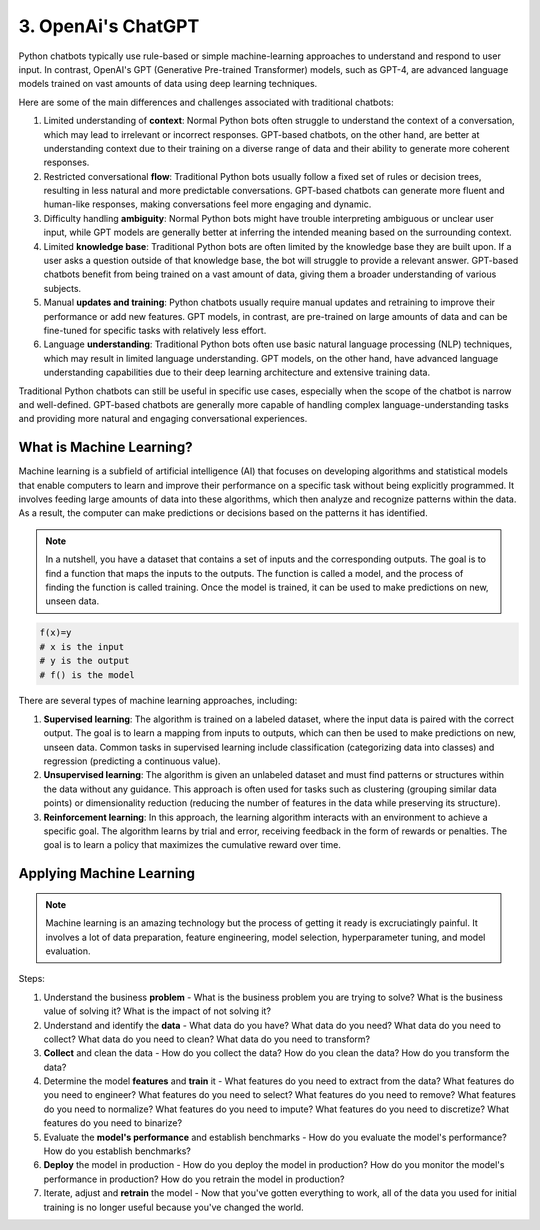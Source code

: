 ###################
3. OpenAi's ChatGPT
###################

Python chatbots typically use rule-based or simple machine-learning approaches to understand and respond to user input. 
In contrast, OpenAI's GPT (Generative Pre-trained Transformer) models, such as GPT-4, are advanced language models trained on vast amounts of data using deep learning techniques. 

Here are some of the main differences and challenges associated with traditional chatbots:

#. Limited understanding of **context**: Normal Python bots often struggle to understand the context of a conversation, which may lead to irrelevant or incorrect responses. GPT-based chatbots, on the other hand, are better at understanding context due to their training on a diverse range of data and their ability to generate more coherent responses.
#. Restricted conversational **flow**: Traditional Python bots usually follow a fixed set of rules or decision trees, resulting in less natural and more predictable conversations. GPT-based chatbots can generate more fluent and human-like responses, making conversations feel more engaging and dynamic.
#. Difficulty handling **ambiguity**: Normal Python bots might have trouble interpreting ambiguous or unclear user input, while GPT models are generally better at inferring the intended meaning based on the surrounding context.
#. Limited **knowledge base**: Traditional Python bots are often limited by the knowledge base they are built upon. If a user asks a question outside of that knowledge base, the bot will struggle to provide a relevant answer. GPT-based chatbots benefit from being trained on a vast amount of data, giving them a broader understanding of various subjects.
#. Manual **updates and training**: Python chatbots usually require manual updates and retraining to improve their performance or add new features. GPT models, in contrast, are pre-trained on large amounts of data and can be fine-tuned for specific tasks with relatively less effort.
#. Language **understanding**: Traditional Python bots often use basic natural language processing (NLP) techniques, which may result in limited language understanding. GPT models, on the other hand, have advanced language understanding capabilities due to their deep learning architecture and extensive training data.

Traditional Python chatbots can still be useful in specific use cases, especially when the scope of the chatbot is narrow and well-defined. GPT-based chatbots are generally more capable of handling complex language-understanding tasks and providing more natural and engaging conversational experiences.

=========================
What is Machine Learning?
=========================

Machine learning is a subfield of artificial intelligence (AI) that focuses on developing algorithms and statistical models that enable computers to learn and improve their performance on a specific task without being explicitly programmed. It involves feeding large amounts of data into these algorithms, which then analyze and recognize patterns within the data. As a result, the computer can make predictions or decisions based on the patterns it has identified.


.. note::

    In a nutshell, you have a dataset that contains a set of inputs and the corresponding outputs. The goal is to find a function that maps the inputs to the outputs. The function is called a model, and the process of finding the function is called training. Once the model is trained, it can be used to make predictions on new, unseen data.

.. code-block:: python
    
    f(x)=y
    # x is the input
    # y is the output
    # f() is the model

There are several types of machine learning approaches, including:

#. **Supervised learning**: The algorithm is trained on a labeled dataset, where the input data is paired with the correct output. The goal is to learn a mapping from inputs to outputs, which can then be used to make predictions on new, unseen data. Common tasks in supervised learning include classification (categorizing data into classes) and regression (predicting a continuous value).
#. **Unsupervised learning**: The algorithm is given an unlabeled dataset and must find patterns or structures within the data without any guidance. This approach is often used for tasks such as clustering (grouping similar data points) or dimensionality reduction (reducing the number of features in the data while preserving its structure).
#. **Reinforcement learning**: In this approach, the learning algorithm interacts with an environment to achieve a specific goal. The algorithm learns by trial and error, receiving feedback in the form of rewards or penalties. The goal is to learn a policy that maximizes the cumulative reward over time.

=========================
Applying Machine Learning
=========================

.. note::

    Machine learning is an amazing technology but the process of getting it ready is excruciatingly painful. It involves a lot of data preparation, feature engineering, model selection, hyperparameter tuning, and model evaluation.

Steps:

#. Understand the business **problem** - What is the business problem you are trying to solve? What is the business value of solving it? What is the impact of not solving it?
#. Understand and identify the **data** - What data do you have? What data do you need? What data do you need to collect? What data do you need to clean? What data do you need to transform?
#. **Collect** and clean the data - How do you collect the data? How do you clean the data? How do you transform the data?
#. Determine the model **features** and **train** it - What features do you need to extract from the data? What features do you need to engineer? What features do you need to select? What features do you need to remove? What features do you need to normalize? What features do you need to impute? What features do you need to discretize? What features do you need to binarize? 
#. Evaluate the **model's performance** and establish benchmarks - How do you evaluate the model's performance? How do you establish benchmarks?
#. **Deploy** the model in production - How do you deploy the model in production? How do you monitor the model's performance in production? How do you retrain the model in production?
#. Iterate, adjust and **retrain** the model - Now that you've gotten everything to work, all of the data you used for initial training is no longer useful because you've changed the world.